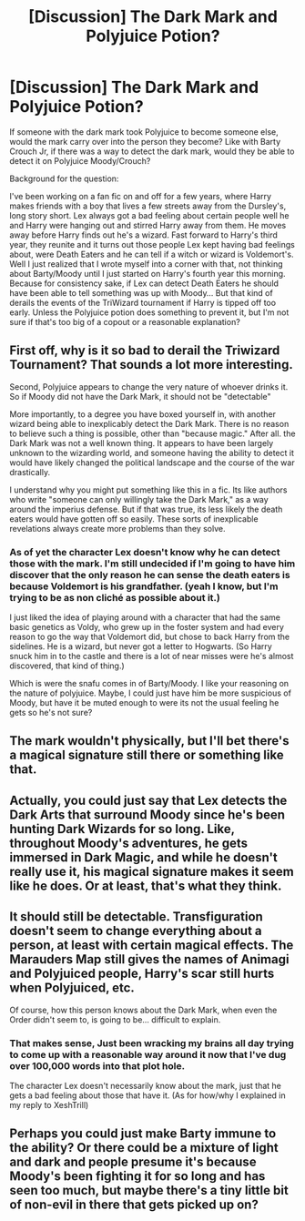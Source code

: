 #+TITLE: [Discussion] The Dark Mark and Polyjuice Potion?

* [Discussion] The Dark Mark and Polyjuice Potion?
:PROPERTIES:
:Author: MoonStarRaven
:Score: 3
:DateUnix: 1529981301.0
:DateShort: 2018-Jun-26
:FlairText: Discussion
:END:
If someone with the dark mark took Polyjuice to become someone else, would the mark carry over into the person they become? Like with Barty Crouch Jr, if there was a way to detect the dark mark, would they be able to detect it on Polyjuice Moody/Crouch?

Background for the question:

I've been working on a fan fic on and off for a few years, where Harry makes friends with a boy that lives a few streets away from the Dursley's, long story short. Lex always got a bad feeling about certain people well he and Harry were hanging out and stirred Harry away from them. He moves away before Harry finds out he's a wizard. Fast forward to Harry's third year, they reunite and it turns out those people Lex kept having bad feelings about, were Death Eaters and he can tell if a witch or wizard is Voldemort's. Well I just realized that I wrote myself into a corner with that, not thinking about Barty/Moody until I just started on Harry's fourth year this morning. Because for consistency sake, if Lex can detect Death Eaters he should have been able to tell something was up with Moody... But that kind of derails the events of the TriWizard tournament if Harry is tipped off too early. Unless the Polyjuice potion does something to prevent it, but I'm not sure if that's too big of a copout or a reasonable explanation?


** First off, why is it so bad to derail the Triwizard Tournament? That sounds a lot more interesting.

Second, Polyjuice appears to change the very nature of whoever drinks it. So if Moody did not have the Dark Mark, it should not be "detectable"

More importantly, to a degree you have boxed yourself in, with another wizard being able to inexplicably detect the Dark Mark. There is no reason to believe such a thing is possible, other than "because magic." After all. the Dark Mark was not a well known thing. It appears to have been largely unknown to the wizarding world, and someone having the ability to detect it would have likely changed the political landscape and the course of the war drastically.

I understand why you might put something like this in a fic. Its like authors who write "someone can only willingly take the Dark Mark," as a way around the imperius defense. But if that was true, its less likely the death eaters would have gotten off so easily. These sorts of inexplicable revelations always create more problems than they solve.
:PROPERTIES:
:Author: XeshTrill
:Score: 5
:DateUnix: 1529982726.0
:DateShort: 2018-Jun-26
:END:

*** As of yet the character Lex doesn't know why he can detect those with the mark. I'm still undecided if I'm going to have him discover that the only reason he can sense the death eaters is because Voldemort is his grandfather. (yeah I know, but I'm trying to be as non cliché as possible about it.)

I just liked the idea of playing around with a character that had the same basic genetics as Voldy, who grew up in the foster system and had every reason to go the way that Voldemort did, but chose to back Harry from the sidelines. He is a wizard, but never got a letter to Hogwarts. (So Harry snuck him in to the castle and there is a lot of near misses were he's almost discovered, that kind of thing.)

Which is were the snafu comes in of Barty/Moody. I like your reasoning on the nature of polyjuice. Maybe, I could just have him be more suspicious of Moody, but have it be muted enough to were its not the usual feeling he gets so he's not sure?
:PROPERTIES:
:Author: MoonStarRaven
:Score: 1
:DateUnix: 1529984871.0
:DateShort: 2018-Jun-26
:END:


** The mark wouldn't physically, but I'll bet there's a magical signature still there or something like that.
:PROPERTIES:
:Author: ST_Jackson
:Score: 2
:DateUnix: 1529985878.0
:DateShort: 2018-Jun-26
:END:


** Actually, you could just say that Lex detects the Dark Arts that surround Moody since he's been hunting Dark Wizards for so long. Like, throughout Moody's adventures, he gets immersed in Dark Magic, and while he doesn't really use it, his magical signature makes it seem like he does. Or at least, that's what they think.
:PROPERTIES:
:Score: 2
:DateUnix: 1530000952.0
:DateShort: 2018-Jun-26
:END:


** It should still be detectable. Transfiguration doesn't seem to change everything about a person, at least with certain magical effects. The Marauders Map still gives the names of Animagi and Polyjuiced people, Harry's scar still hurts when Polyjuiced, etc.

Of course, how this person knows about the Dark Mark, when even the Order didn't seem to, is going to be... difficult to explain.
:PROPERTIES:
:Author: MindForgedManacle
:Score: 1
:DateUnix: 1529984014.0
:DateShort: 2018-Jun-26
:END:

*** That makes sense, Just been wracking my brains all day trying to come up with a reasonable way around it now that I've dug over 100,000 words into that plot hole.

The character Lex doesn't necessarily know about the mark, just that he gets a bad feeling about those that have it. (As for how/why I explained in my reply to XeshTrill)
:PROPERTIES:
:Author: MoonStarRaven
:Score: 1
:DateUnix: 1529985130.0
:DateShort: 2018-Jun-26
:END:


** Perhaps you could just make Barty immune to the ability? Or there could be a mixture of light and dark and people presume it's because Moody's been fighting it for so long and has seen too much, but maybe there's a tiny little bit of non-evil in there that gets picked up on?
:PROPERTIES:
:Author: Macallion
:Score: 1
:DateUnix: 1533419588.0
:DateShort: 2018-Aug-05
:END:
